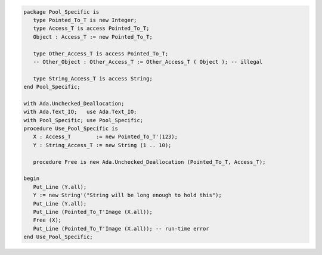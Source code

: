 .. code:: ada
   :class: ada-run

   package Pool_Specific is
      type Pointed_To_T is new Integer;
      type Access_T is access Pointed_To_T;
      Object : Access_T := new Pointed_To_T;
   
      type Other_Access_T is access Pointed_To_T;
      -- Other_Object : Other_Access_T := Other_Access_T ( Object ); -- illegal
   
      type String_Access_T is access String;
   end Pool_Specific;

   with Ada.Unchecked_Deallocation;
   with Ada.Text_IO;   use Ada.Text_IO;
   with Pool_Specific; use Pool_Specific;
   procedure Use_Pool_Specific is
      X : Access_T        := new Pointed_To_T'(123);
      Y : String_Access_T := new String (1 .. 10);
   
      procedure Free is new Ada.Unchecked_Deallocation (Pointed_To_T, Access_T);
   
   begin
      Put_Line (Y.all);
      Y := new String'("String will be long enough to hold this");
      Put_Line (Y.all);
      Put_Line (Pointed_To_T'Image (X.all));
      Free (X);
      Put_Line (Pointed_To_T'Image (X.all)); -- run-time error
   end Use_Pool_Specific;
